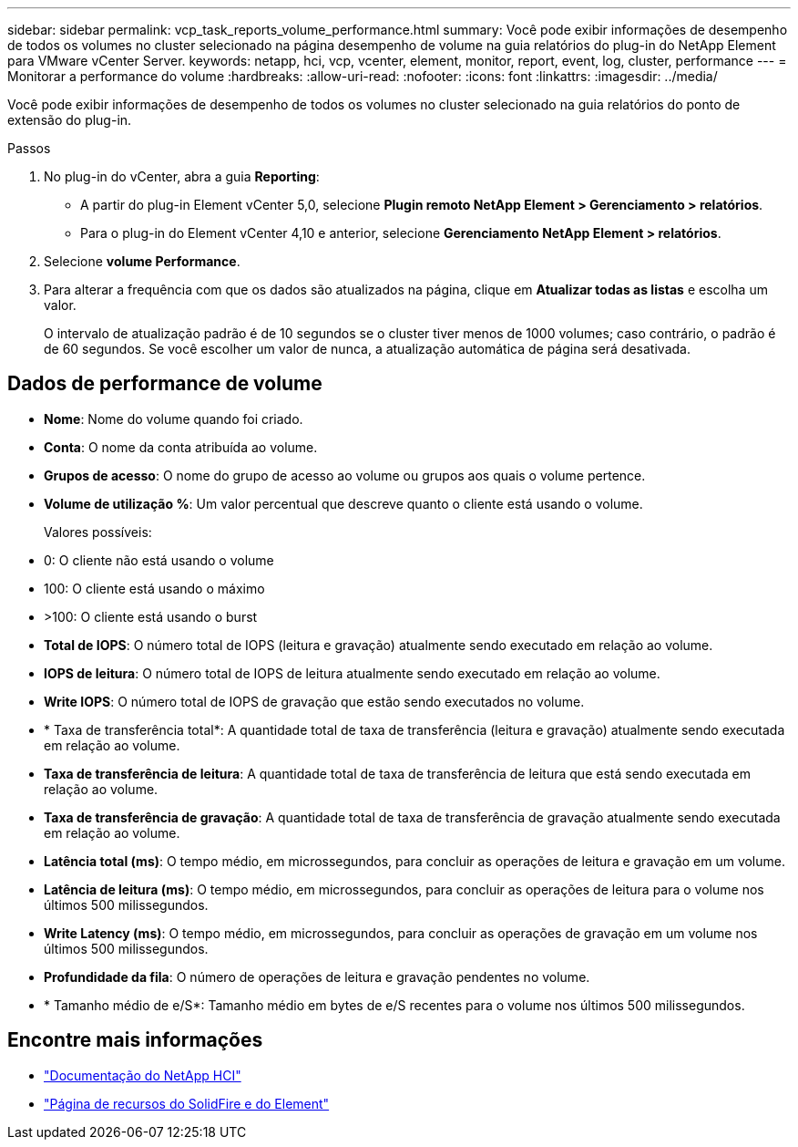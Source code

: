 ---
sidebar: sidebar 
permalink: vcp_task_reports_volume_performance.html 
summary: Você pode exibir informações de desempenho de todos os volumes no cluster selecionado na página desempenho de volume na guia relatórios do plug-in do NetApp Element para VMware vCenter Server. 
keywords: netapp, hci, vcp, vcenter, element, monitor, report, event, log, cluster, performance 
---
= Monitorar a performance do volume
:hardbreaks:
:allow-uri-read: 
:nofooter: 
:icons: font
:linkattrs: 
:imagesdir: ../media/


[role="lead"]
Você pode exibir informações de desempenho de todos os volumes no cluster selecionado na guia relatórios do ponto de extensão do plug-in.

.Passos
. No plug-in do vCenter, abra a guia *Reporting*:
+
** A partir do plug-in Element vCenter 5,0, selecione *Plugin remoto NetApp Element > Gerenciamento > relatórios*.
** Para o plug-in do Element vCenter 4,10 e anterior, selecione *Gerenciamento NetApp Element > relatórios*.


. Selecione *volume Performance*.
. Para alterar a frequência com que os dados são atualizados na página, clique em *Atualizar todas as listas* e escolha um valor.
+
O intervalo de atualização padrão é de 10 segundos se o cluster tiver menos de 1000 volumes; caso contrário, o padrão é de 60 segundos. Se você escolher um valor de nunca, a atualização automática de página será desativada.





== Dados de performance de volume

* *Nome*: Nome do volume quando foi criado.
* *Conta*: O nome da conta atribuída ao volume.
* *Grupos de acesso*: O nome do grupo de acesso ao volume ou grupos aos quais o volume pertence.
* *Volume de utilização %*: Um valor percentual que descreve quanto o cliente está usando o volume.
+
Valores possíveis:

* 0: O cliente não está usando o volume
* 100: O cliente está usando o máximo
* >100: O cliente está usando o burst
* *Total de IOPS*: O número total de IOPS (leitura e gravação) atualmente sendo executado em relação ao volume.
* *IOPS de leitura*: O número total de IOPS de leitura atualmente sendo executado em relação ao volume.
* *Write IOPS*: O número total de IOPS de gravação que estão sendo executados no volume.
* * Taxa de transferência total*: A quantidade total de taxa de transferência (leitura e gravação) atualmente sendo executada em relação ao volume.
* *Taxa de transferência de leitura*: A quantidade total de taxa de transferência de leitura que está sendo executada em relação ao volume.
* *Taxa de transferência de gravação*: A quantidade total de taxa de transferência de gravação atualmente sendo executada em relação ao volume.
* *Latência total (ms)*: O tempo médio, em microssegundos, para concluir as operações de leitura e gravação em um volume.
* *Latência de leitura (ms)*: O tempo médio, em microssegundos, para concluir as operações de leitura para o volume nos últimos 500 milissegundos.
* *Write Latency (ms)*: O tempo médio, em microssegundos, para concluir as operações de gravação em um volume nos últimos 500 milissegundos.
* *Profundidade da fila*: O número de operações de leitura e gravação pendentes no volume.
* * Tamanho médio de e/S*: Tamanho médio em bytes de e/S recentes para o volume nos últimos 500 milissegundos.




== Encontre mais informações

* https://docs.netapp.com/us-en/hci/index.html["Documentação do NetApp HCI"^]
* https://www.netapp.com/data-storage/solidfire/documentation["Página de recursos do SolidFire e do Element"^]

